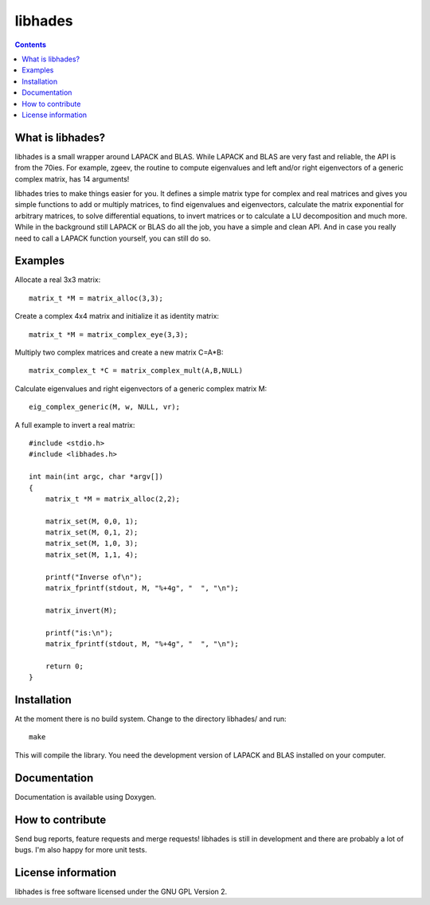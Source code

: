 ========
libhades
========

.. contents::

What is libhades?
-----------------

libhades is a small wrapper around LAPACK and BLAS. While LAPACK and
BLAS are very fast and reliable, the API is from the 70ies. For example,
zgeev, the routine to compute eigenvalues and left and/or right eigenvectors
of a generic complex matrix, has 14 arguments!

libhades tries to make things easier for you. It defines a simple matrix type
for complex and real matrices and gives you simple functions to add or multiply
matrices, to find eigenvalues and eigenvectors, calculate the matrix exponential
for arbitrary matrices, to solve differential equations, to invert matrices or
to calculate a LU decomposition and much more. While in the background still
LAPACK or BLAS do all the job, you have a simple and clean API. And in case you
really need to call a LAPACK function yourself, you can still do so.


Examples
--------

Allocate a real 3x3 matrix::

    matrix_t *M = matrix_alloc(3,3);


Create a complex 4x4 matrix and initialize it as identity matrix::

    matrix_t *M = matrix_complex_eye(3,3);


Multiply two complex matrices and create a new matrix C=A*B::

    matrix_complex_t *C = matrix_complex_mult(A,B,NULL)


Calculate eigenvalues and right eigenvectors of a generic complex matrix M::

    eig_complex_generic(M, w, NULL, vr);

A full example to invert a real matrix::

    #include <stdio.h>
    #include <libhades.h>

    int main(int argc, char *argv[])
    {
        matrix_t *M = matrix_alloc(2,2);

        matrix_set(M, 0,0, 1);
        matrix_set(M, 0,1, 2);
        matrix_set(M, 1,0, 3);
        matrix_set(M, 1,1, 4);

        printf("Inverse of\n");
        matrix_fprintf(stdout, M, "%+4g", "  ", "\n");

        matrix_invert(M);
        
        printf("is:\n");
        matrix_fprintf(stdout, M, "%+4g", "  ", "\n");
         
        return 0;
    }


Installation
------------

At the moment there is no build system. Change to the directory libhades/ and run::

    make
This will compile the library. You need the development version of LAPACK and
BLAS installed on your computer.


Documentation
-------------

Documentation is available using Doxygen.


How to contribute
-----------------

Send bug reports, feature requests and merge requests! libhades is still in
development and there are probably a lot of bugs. I'm also happy for more unit
tests.


License information
-------------------

libhades is free software licensed under the GNU GPL Version 2.
